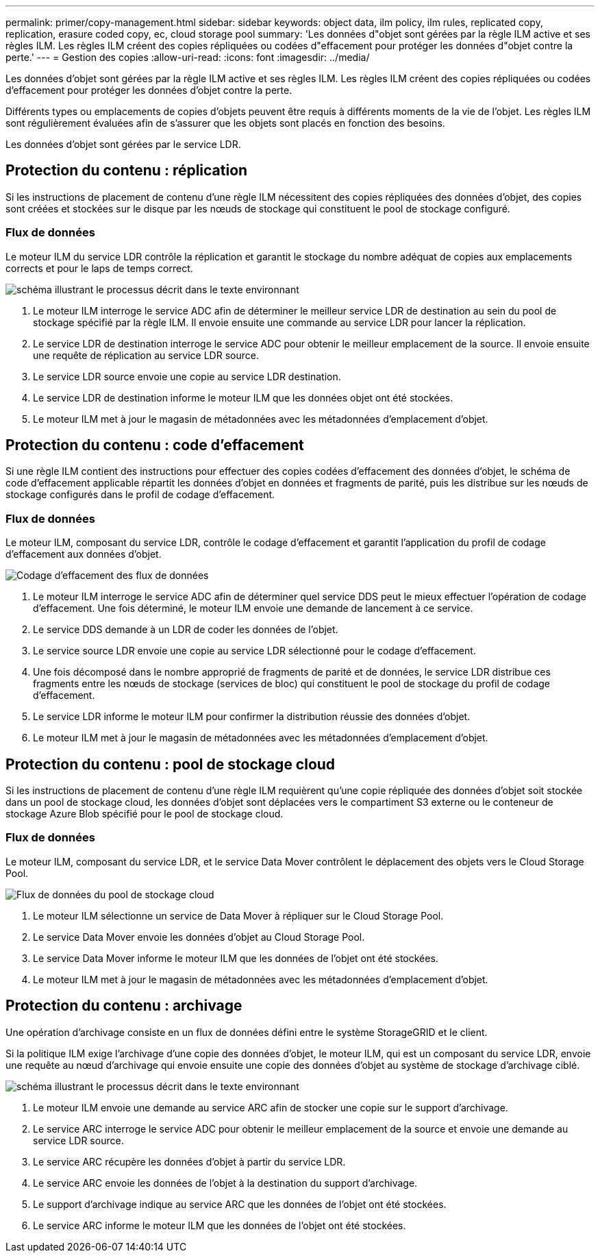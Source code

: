 ---
permalink: primer/copy-management.html 
sidebar: sidebar 
keywords: object data, ilm policy, ilm rules, replicated copy, replication, erasure coded copy, ec, cloud storage pool 
summary: 'Les données d"objet sont gérées par la règle ILM active et ses règles ILM. Les règles ILM créent des copies répliquées ou codées d"effacement pour protéger les données d"objet contre la perte.' 
---
= Gestion des copies
:allow-uri-read: 
:icons: font
:imagesdir: ../media/


[role="lead"]
Les données d'objet sont gérées par la règle ILM active et ses règles ILM. Les règles ILM créent des copies répliquées ou codées d'effacement pour protéger les données d'objet contre la perte.

Différents types ou emplacements de copies d'objets peuvent être requis à différents moments de la vie de l'objet. Les règles ILM sont régulièrement évaluées afin de s'assurer que les objets sont placés en fonction des besoins.

Les données d'objet sont gérées par le service LDR.



== Protection du contenu : réplication

Si les instructions de placement de contenu d'une règle ILM nécessitent des copies répliquées des données d'objet, des copies sont créées et stockées sur le disque par les nœuds de stockage qui constituent le pool de stockage configuré.



=== Flux de données

Le moteur ILM du service LDR contrôle la réplication et garantit le stockage du nombre adéquat de copies aux emplacements corrects et pour le laps de temps correct.

image::../media/replication_data_flow.png[schéma illustrant le processus décrit dans le texte environnant]

. Le moteur ILM interroge le service ADC afin de déterminer le meilleur service LDR de destination au sein du pool de stockage spécifié par la règle ILM. Il envoie ensuite une commande au service LDR pour lancer la réplication.
. Le service LDR de destination interroge le service ADC pour obtenir le meilleur emplacement de la source. Il envoie ensuite une requête de réplication au service LDR source.
. Le service LDR source envoie une copie au service LDR destination.
. Le service LDR de destination informe le moteur ILM que les données objet ont été stockées.
. Le moteur ILM met à jour le magasin de métadonnées avec les métadonnées d'emplacement d'objet.




== Protection du contenu : code d'effacement

Si une règle ILM contient des instructions pour effectuer des copies codées d'effacement des données d'objet, le schéma de code d'effacement applicable répartit les données d'objet en données et fragments de parité, puis les distribue sur les nœuds de stockage configurés dans le profil de codage d'effacement.



=== Flux de données

Le moteur ILM, composant du service LDR, contrôle le codage d'effacement et garantit l'application du profil de codage d'effacement aux données d'objet.

image::../media/erasure_coding_data_flow.png[Codage d'effacement des flux de données]

. Le moteur ILM interroge le service ADC afin de déterminer quel service DDS peut le mieux effectuer l'opération de codage d'effacement. Une fois déterminé, le moteur ILM envoie une demande de lancement à ce service.
. Le service DDS demande à un LDR de coder les données de l'objet.
. Le service source LDR envoie une copie au service LDR sélectionné pour le codage d'effacement.
. Une fois décomposé dans le nombre approprié de fragments de parité et de données, le service LDR distribue ces fragments entre les nœuds de stockage (services de bloc) qui constituent le pool de stockage du profil de codage d'effacement.
. Le service LDR informe le moteur ILM pour confirmer la distribution réussie des données d'objet.
. Le moteur ILM met à jour le magasin de métadonnées avec les métadonnées d'emplacement d'objet.




== Protection du contenu : pool de stockage cloud

Si les instructions de placement de contenu d'une règle ILM requièrent qu'une copie répliquée des données d'objet soit stockée dans un pool de stockage cloud, les données d'objet sont déplacées vers le compartiment S3 externe ou le conteneur de stockage Azure Blob spécifié pour le pool de stockage cloud.



=== Flux de données

Le moteur ILM, composant du service LDR, et le service Data Mover contrôlent le déplacement des objets vers le Cloud Storage Pool.

image::../media/cloud_storage_pool_data_flow.png[Flux de données du pool de stockage cloud]

. Le moteur ILM sélectionne un service de Data Mover à répliquer sur le Cloud Storage Pool.
. Le service Data Mover envoie les données d'objet au Cloud Storage Pool.
. Le service Data Mover informe le moteur ILM que les données de l'objet ont été stockées.
. Le moteur ILM met à jour le magasin de métadonnées avec les métadonnées d'emplacement d'objet.




== Protection du contenu : archivage

Une opération d'archivage consiste en un flux de données défini entre le système StorageGRID et le client.

Si la politique ILM exige l'archivage d'une copie des données d'objet, le moteur ILM, qui est un composant du service LDR, envoie une requête au nœud d'archivage qui envoie ensuite une copie des données d'objet au système de stockage d'archivage ciblé.

image::../media/archiving_data_flow.png[schéma illustrant le processus décrit dans le texte environnant]

. Le moteur ILM envoie une demande au service ARC afin de stocker une copie sur le support d'archivage.
. Le service ARC interroge le service ADC pour obtenir le meilleur emplacement de la source et envoie une demande au service LDR source.
. Le service ARC récupère les données d'objet à partir du service LDR.
. Le service ARC envoie les données de l'objet à la destination du support d'archivage.
. Le support d'archivage indique au service ARC que les données de l'objet ont été stockées.
. Le service ARC informe le moteur ILM que les données de l'objet ont été stockées.

